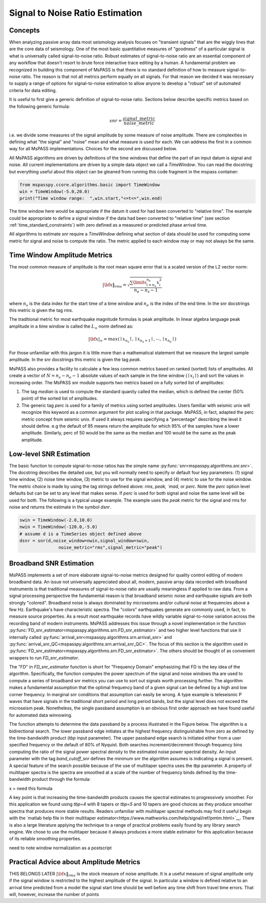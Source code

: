 .. _signal_to_noise:

Signal to Noise Ratio Estimation
===================================
Concepts
_____________
When analyzing passive array data most seismology analysis focuses
on "transient signals" that are the wiggly lines that are the core
data of seismology.   One of the most basic quantitative measures of
"goodness" of a particular signal is what is universally called
signal-to-noise ratio.  Robust estimates of signal-to-noise ratio are
an essential component of any workflow that doesn't resort to brute
force interactive trace editing by a human.  A fundamental problem we
recognized in building this component of MsPASS is that there is no
standard definition of how to measure signal-to-noise ratio.   The reason is
that not all metrics perform equally on all signals.  For that reason we
decided it was necessary to supply a range of options for signal-to-noise
estimation to allow anyone to develop a "robust" set of automated
criteria for data editing.

It is useful to first give a generic definition of signal-to-noise
ratio.  Sections below describe specific metrics based on the following
generic formula:

.. math::

  snr = \frac{signal\_metric}{noise\_metric}

i.e. we divide some measures of the signal amplitude by some measure of
noise amplitude.  There are complexities in defining what "the signal"
and "noise" mean and what measure is used for each.  We can address the
first in a common way for all MsPASS implementations.  Choices for the
second are discussed below.

All MsPASS algorithms are driven by definitions of the time windows that
define the part of an input datum is signal and noise.   All current
implementations are driven by a simple data object we call a `TimeWindow`.
You can read the docstring but everything useful about this object
can be gleaned from running this code fragment in the mspass container:

.. code-block:: python

  from mspasspy.ccore.algorithms.basic import TimeWindow
  win = TimeWindow(-5.0,20.0)
  print("Time window range:  ",win.start,"<=t<=",win.end)

The time window here would be appropriate if the datum it used for
had been converted to "relative time".   The example could be appropriate
to define a signal window if the data had been converted to "relative time"
(see section :ref:`time_standard_constraints`)
with zero defined as a measured or predicted phase arrival time.

All algorithms to estimate *snr* require a `TimeWindow` defining what section of
data should be used for computing some metric for signal and noise to
compute the ratio.  The metric applied to each window may or may not always
be the same.

Time Window Amplitude Metrics
______________________________

The most common measure of amplitude is the root mean square error
that is a scaled version of the L2 vector norm:

.. math::

  | \bf{x} \|_{rms} = \sqrt{\frac{\sum\limits_{i=n_s}^{n_e} x_i^2 }{n_e - n_s -1}}

where :math:`n_s` is the data index for the start time of a time window and
:math:`n_e` is the index of the end time.  In the snr docstrings this metric
is given the tag `rms`.

The traditional metric for most earthquake magnitude formulas is
peak amplitude. In linear algebra language peak amplitude in a time
window is called the :math:`L_\infty` norm defined as:

.. math::

  | \bf{x} |_{\infty} = max ( \mid x_{n_s}\mid ,  \mid x_{n_s + 1}\mid , \cdots , \mid x_{n_e}\mid )

For those unfamiliar with this jargon it is little more than
a mathematical statement that we measure the largest sample amplitude.
In the snr docstrings this metric is given the tag `peak`.

MsPASS also provides a facility to calculate a few less common metrics based
on ranked (sorted) lists of amplitudes.  All create a vector of
:math:`N=n_s - n_e -1` absolute values of each sample in the time window
(:math:`\mid x_i \mid`) and sort the values in increasing order.
The MsPASS snr module supports two metrics based on a fully sorted list
of amplitudes:

1.  The tag `median` is used to compute the standard quanity called the
    median, which is defined the center (50% point) of the sorted list of amplitudes.
2.  The generic tag `perc` is used for a family of metrics using sorted
    amplitudes.   Users familiar with seismic unix will recognize this
    keyword as a common argument for plot scaling in that package.  MsPASS,
    in fact, adapted the perc metric concept from seismic unix.
    If used it always requires specifying a "percentage"
    describing the level it should define.   e.g the default of 95 means
    return the amplitude for which 95% of the samples have a lower amplitude.
    Similarly, perc of 50 would be the same as the median and 100 would
    be the same as the peak amplitude.

Low-level SNR Estimation
________________________________
The basic function to compute signal-to-noise ratios has the
simple name :py:func:`snr<mspasspy.algorithms.snr.snr>`.  The docstring
describes the detailed use, but you will normally need to specify or
default four key parameters:  (1) signal time window, (2) noise time window,
(3) metric to use for the signal window, and (4) metric to use for the
noise window.   The metric choice is made by using the tag strings
defined above:  `rms`, `peak, `mad`, or `perc`.   Note the `perc`
option level defaults but can be set to any level that makes sense.
If `perc` is used for both signal and noise the same level will be used
for both.  The following is a typical usage example.  The example uses
the `peak` metric for the signal and rms for noise and returns the estimate
in the symbol `dsnr`.

.. code-block:: python

  swin = TimeWindow(-2.0,10.0)
  nwin = TimeWindow(-120.0,-5.0)
  # assume d is a TimeSeries object defined above
  dsnr = snr(d,noise_window=nwin,signal_window=swin,
                 noise_metric="rms",signal_metric="peak")

Broadband SNR Estimation
____________________________
MsPASS implements a set of more elaborate signal-to-noise metrics
designed for quality control editing of modern broadband data.
An issue not universally appreciated about all, modern, passive array
data recorded with broadband instruments is that traditional measures of
signal-to-noise ratio are usually meaningless if applied to raw data.
From a signal processing perspective the fundamental reason is that
broadband seismic noise and earthquake signals are both strongly
"colored".  Broadband noise is always dominated by microseisms and/or
cultural noise at frequencies above a few Hz.   Earthquake's have
characteristic spectra.  The "colors" earthquakes generate are commonly
used, in fact, to measure source properties.  As a result most earthquake records
have wildly variable signal-to-noise variation across the recording
band of modern instruments.   MsPASS addresses this issue through
a novel implementation in the function
:py:func:`FD_snr_estimator<mspasspy.algorithms.srn.FD_snr_estimator>`
and two higher level functions that use it internally called
:py:func:`arrival_snr<mspasspy.algorithms.srn.arrival_snr>`
and :py:func:`arrival_snr_QC<mspasspy.algorithms.srn.arrival_snr_QC>`.
The focus of this section is the algorithm used in
:py:func:`FD_snr_estimator<mspasspy.algorithms.srn.FD_snr_estimator>`.
The others should be thought of as convenient wrappers to run
`FD_snr_estimator`.

The "FD" in `FD_snr_estimator` function is short for "Frequency Domain"
emphasizing that FD is the key idea of the algorithm.  Specifically,
the function computes the
power spectrum of the signal and noise windows tha are used to compute a series of
broadband snr metrics you can use to sort out signals worth processing further.
The algorithm makes a fundamental assumption that the optimal frequency band
of a given signal can be defined by a high and low corner frequency.
In marginal snr conditions that assumption can easily be wrong.
A type example is teleseismic P waves that have signals in the
traditional short period and long period bands, but the signal level does
not exceed the microseism peak.  Nonetheless, the single passband assumption
is an obvious first order approach we have found useful for automated
data winnowing.

The function attempts to determine the data passband by a process illustrated in the
Figure below.  The algorithm is a bidirectional search.  The lower passband edge
initiates at the highest frequency distinguishable from zero as
defined by the time-bandwidth product (`tbp` input parameter).  The upper
passband edge search is initiated either from a user specified frequency
or the default of 80% of Nyquist.  Both searches increment/decrement through
frequency bins computing the ratio of the signal power spectral density to
the estimated noise power spectral density.  An input parameter with the
tag `band_cutoff_snr` defines the minimum snr the algorithm assumes is
indicating a signal is present.   A special feature of the search possible
because of the use of multitaper spectra uses the `tbp` parameter.
A property of multitaper spectra is the spectra are smoothed at a scale of the
number of frequency binds defined by the time-bandwidth product through
the formula:

.. math::
x = need this formula

A key point is that increasing the time-bandwidth products causes the
spectral estimates to progressively smoother.   For this application
we found using `tbp=4` with 8 tapers or `tbp=5` and 10 tapers
are good choices as they produce 
smoother spectra that produces more stable results.
Readers unfamiliar with
multitaper spectral methods may find it useful begin with
the `matlab help file in their multitaper estimator<https://www.mathworks.com/help/signal/ref/pmtm.html>`__.
There is also a large literature applying the technique to a range of
practical problems easily found by any library search engine.
We chose to use the multitaper because it always produces a more
stable estimator for this application because of its reliable smoothing
properties.


need to note window normalization as a postscript

Practical Advice about Amplitude Metrics
____________________________________________
THIS BELONGS LATER
:math:`| \bf{x} \|_{rms}` is
the stock measure of noise amplitude.
It is a useful measure of signal
amplitude only if the signal window is restricted to the highest amplitude
of the signal.  In particular a window is defined relative to an arrival
time predicted from a model the signal start time should be well before any
time shift from travel time errors.  That will, however, increase the
number of points

